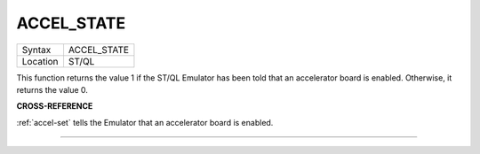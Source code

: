 ..  _accel-state:

ACCEL\_STATE
============

+----------+-------------------------------------------------------------------+
| Syntax   |  ACCEL\_STATE                                                     |
+----------+-------------------------------------------------------------------+
| Location |  ST/QL                                                            |
+----------+-------------------------------------------------------------------+

This function returns the value 1 if the ST/QL Emulator has been told
that an accelerator board is enabled. Otherwise, it returns the value 0.

**CROSS-REFERENCE**

:ref:`accel-set` tells the Emulator that an
accelerator board is enabled.

--------------



